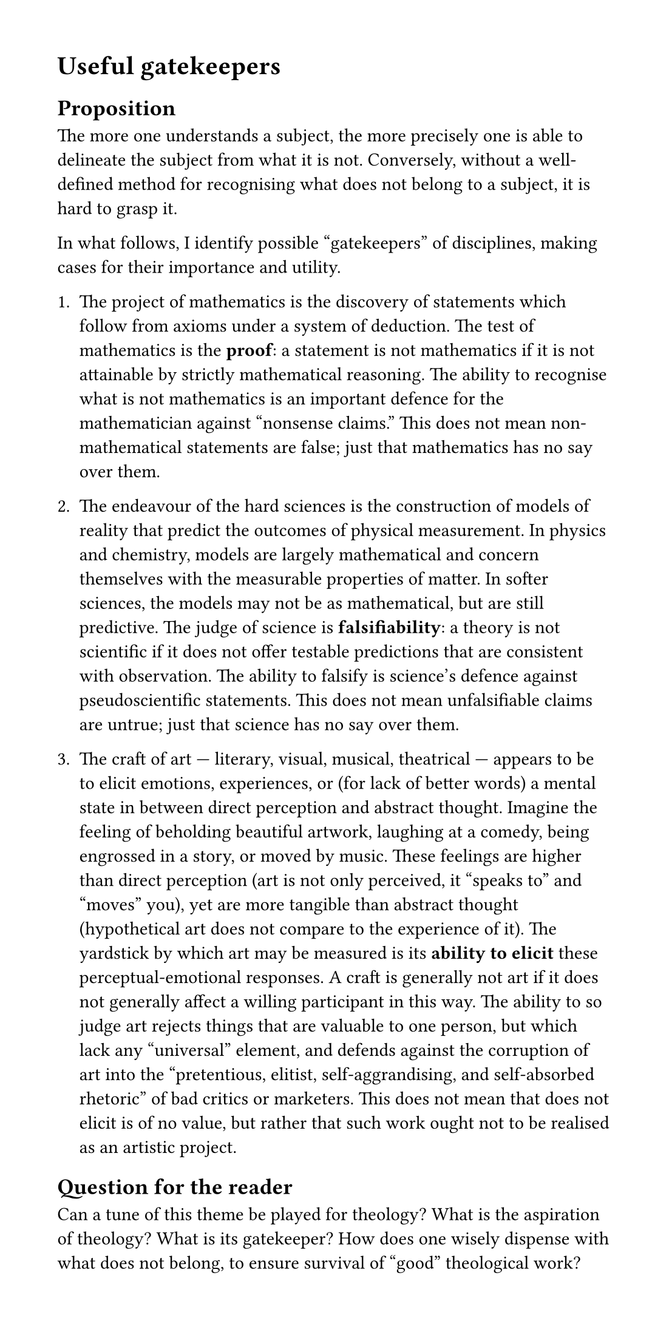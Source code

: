 #set page(width: 14cm, height: auto, margin: 12mm)

#show heading.where(level: 1): it => pagebreak(weak: true) + it

= Useful gatekeepers

== Proposition

The more one understands a subject, the more precisely one is able to delineate the subject from what it is not.
Conversely, without a well-defined method for recognising what does not belong to a subject, it is hard to grasp it.

In what follows, I identify possible "gatekeepers" of disciplines, making cases for their importance and utility.


+ The project of mathematics is the discovery of statements which follow from axioms under a system of deduction.
	The test of mathematics is the *proof*: a statement is not mathematics if it is not attainable by strictly mathematical reasoning.
	The ability to recognise what is not mathematics is an important defence for the mathematician against "nonsense claims."
	This does not mean non-mathematical statements are false; just that mathematics has no say over them.

+ The endeavour of the hard sciences is the construction of models of reality that predict the outcomes of physical measurement.
	In physics and chemistry, models are largely mathematical and concern themselves with the measurable properties of matter.
	In softer sciences, the models may not be as mathematical, but are still predictive.
	The judge of science is *falsifiability*: a theory is not scientific if it does not offer testable predictions that are consistent with observation.
	The ability to falsify is science's defence against pseudoscientific statements.
	This does not mean unfalsifiable claims are untrue; just that science has no say over them.

+ The craft of art --- literary, visual, musical, theatrical --- appears to be to elicit emotions, experiences, or (for lack of better words) a mental state in between direct perception and abstract thought.
	Imagine the feeling of beholding beautiful artwork, laughing at a comedy, being engrossed in a story, or moved by music.
	These feelings are higher than direct perception (art is not only perceived, it "speaks to" and "moves" you), yet are more tangible than abstract thought (hypothetical art does not compare to the experience of it).
	The yardstick by which art may be measured is its *ability to elicit* these perceptual-emotional responses.
	A craft is generally not art if it does not generally affect a willing participant in this way.
	The ability to so judge art rejects things that are valuable to one person, but which lack any "universal" element, and defends against the corruption of art into the "pretentious, elitist, self-aggrandising, and self-absorbed rhetoric" of bad critics or marketers.
	This does not mean that does not elicit is of no value, but rather that such work ought not to be realised as an artistic project.

== Question for the reader

Can a tune of this theme be played for theology? 
What is the aspiration of theology? What is its gatekeeper? How does one wisely dispense with what does not belong, to ensure survival of "good" theological work?











= Materialist definitions of sentience and consciousness

This essay presents a materialist point of view on sentience, consciousness, and other ideas of life-like things.
To emphasise that the ideas are the author's, rather than being authoritatively "materialist", the ideas are personified through the character Materia (Latin for material).

== Organisms as computers

Living organisms process data.
This is meant literally, not as a technological metaphor.
Plants and animals receive stimuli (vision in animals, photoreceptors in plants), and can also affect change in the local environment (muscle movement, tropisms like flowers following the sun).
To state the obvious, we observe a causal relationship between the responses of a plant or animal and specific stimuli.
From this, Materia infers that the organism has a faculty to process information.

Notably, it is _not_ the existence of a healthy brain or nervous system that indicates information processing ability --- it is the the causal relationship between actions and stimuli.
The biological sciences later inform us that brain is indeed where the vast majority of information processing occurs (in animals), but this is in a sense incidental.
Not all responsive organisms have brains, after all.

Materia proceeds to define _sentience_ as the capacity to process information.
While a dictionary definition usually involves the ability to experience "feelings" or "sensations", Materia does not find these words useful. Whether "sensations" are involved or not, Materia doesn't see any difference, because she cannot devise an experiment to distinguish them.
Thus, she defines sentience in terms of senses and responsiveness alone.

When asked whether she calls a kettle 'sentient', Materia replies "yes, a little." An electric kettle, like any machine, receives stimuli through controls or inputs (the on switch) and translates this information into an effect on the local environment (heat from the electric coil).
However, even if you do agree that a kettle processes data in this way, it is surely not very much.
There is clearly an issue of degree.

Information can be quantified.
We might say that the state space of the kettle's senses are one bit of information: as far as the kettle's responses are concerned, the world is represented wholly by "on" or "off".
A sunflower processes more than one bit: it responds to the direction of sunlight (bearing and attitude, with a few degrees of angular precision, say), atmospheric conditions (temperature and humidity on crude scales), and perhaps a few other things.
Humans process yet more data: our vision alone constitutes a dense cluster of colours, analogous to pixels in an image (transmitting an estimated 10 megabytes per second to the brain).

Extending this idea, Materia devises an experiment using a lab which can simulate any environment.
Materia adjusts the direction of sunlight, and observes how the sunflower turns its head.
Then, she writes a program which sets the sunlight direction in her lab from some numbers as input.
She tries to make the input data 

// There are many different ways to do this practically, 


- We evolved thoughts so our thoughts could die instead of us
- The intentional stance is a term coined by philosopher Daniel Dennett for the level of abstraction in which we view the behavior of an entity in terms of mental properties.
	- we think of an entity as being an agent if we can more easily predict it by treating it as having some beliefs and desires which guide its actions
	- an agent is something that can "choose", in the sense that it feels right to use the word



= Invented versus discovered

Every mathematician has an opinion on whether the field is invented or rather discovered.
My take is thus.

Mathematics, as a tool and language, is invented; but mathematics, as a set of theorems, is discovered.

By way of analogy, the eye has evolved many times in animals.
Each instance of convergent evolution to produce eyes is a new invention, but with the resulting sense of sight, the visible world is discovered.